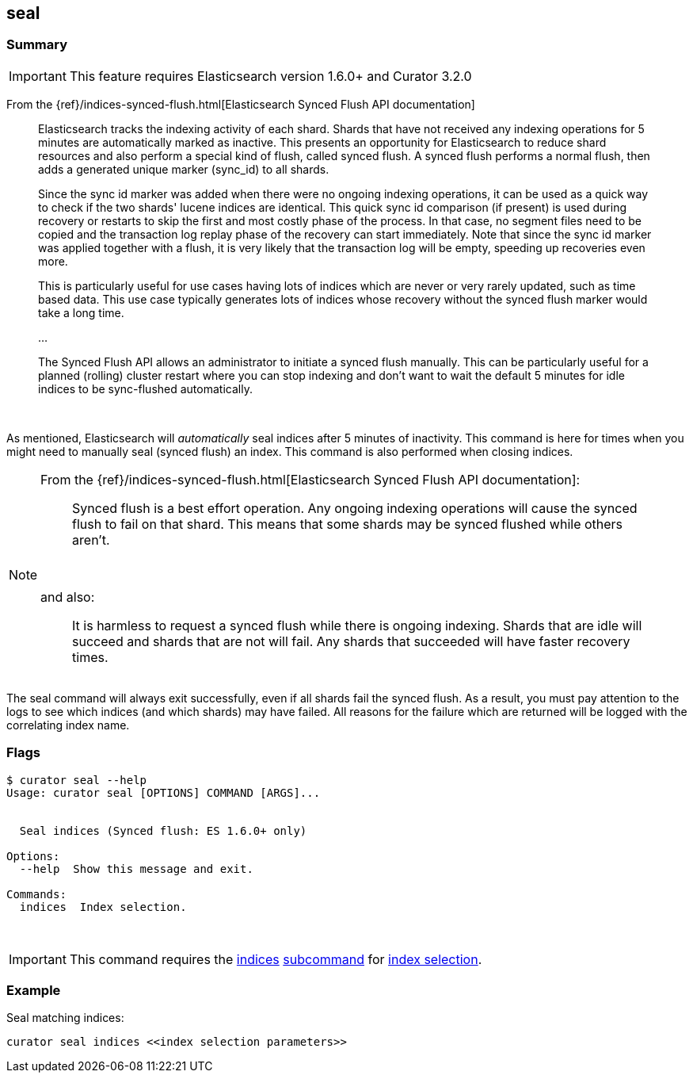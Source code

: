 [[seal]]
== seal

[float]
Summary
~~~~~~~

IMPORTANT: This feature requires Elasticsearch version 1.6.0+ and Curator 3.2.0

From the
{ref}/indices-synced-flush.html[Elasticsearch Synced Flush API documentation]

________________________________________________________________________________
Elasticsearch tracks the indexing activity of each shard. Shards that have not
received any indexing operations for 5 minutes are automatically marked as
inactive. This presents an opportunity for Elasticsearch to reduce shard
resources and also perform a special kind of flush, called synced flush. A
synced flush performs a normal flush, then adds a generated unique marker
(sync_id) to all shards.

Since the sync id marker was added when there were no ongoing indexing
operations, it can be used as a quick way to check if the two shards' lucene
indices are identical. This quick sync id comparison (if present) is used during
recovery or restarts to skip the first and most costly phase of the process. In
that case, no segment files need to be copied and the transaction log replay
phase of the recovery can start immediately. Note that since the sync id marker
was applied together with a flush, it is very likely that the transaction log
will be empty, speeding up recoveries even more.

This is particularly useful for use cases having lots of indices which are never
or very rarely updated, such as time based data. This use case typically
generates lots of indices whose recovery without the synced flush marker would
take a long time.

...

The Synced Flush API allows an administrator to initiate a synced flush
manually. This can be particularly useful for a planned (rolling) cluster
restart where you can stop indexing and don’t want to wait the default 5 minutes
for idle indices to be sync-flushed automatically.
________________________________________________________________________________

&nbsp;

As mentioned, Elasticsearch will _automatically_ seal indices after 5 minutes
of inactivity. This command is here for times when you might need to manually
seal (synced flush) an index.  This command is also performed when closing
indices.

[NOTE]
================================================================================
From the
{ref}/indices-synced-flush.html[Elasticsearch Synced Flush API documentation]:
____________________________________________________________________________
Synced flush is a best effort operation. Any ongoing indexing operations
will cause the synced flush to fail on that shard. This means that some shards
may be synced flushed while others aren’t.
____________________________________________________________________________

&nbsp;

and also:

____________________________________________________________________________
It is harmless to request a synced flush while there is ongoing indexing. Shards
that are idle will succeed and shards that are not will fail. Any shards that
succeeded will have faster recovery times.
____________________________________________________________________________
================================================================================

The seal command will always exit successfully, even if all shards fail the
synced flush.  As a result, you must pay attention to the logs to see which
indices (and which shards) may have failed.  All reasons for the failure which
are returned will be logged with the correlating index name.

[float]
Flags
~~~~~

------------------------------------------------
$ curator seal --help
Usage: curator seal [OPTIONS] COMMAND [ARGS]...


  Seal indices (Synced flush: ES 1.6.0+ only)

Options:
  --help  Show this message and exit.

Commands:
  indices  Index selection.
------------------------------------------------

&nbsp;

IMPORTANT: This command requires the <<indices-subcommand,indices>>
<<subcommand,subcommand>> for <<index-selection,index selection>>.

[float]
Example
~~~~~~~

Seal matching indices:

----------------------------------------------------
curator seal indices <<index selection parameters>>
----------------------------------------------------
